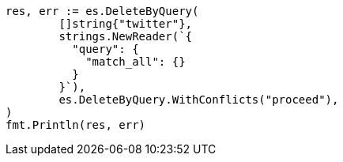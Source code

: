 // Generated from docs-delete-by-query_e21e1c26dc8687e7bf7bd2bf019a6698_test.go
//
[source, go]
----
res, err := es.DeleteByQuery(
	[]string{"twitter"},
	strings.NewReader(`{
	  "query": {
	    "match_all": {}
	  }
	}`),
	es.DeleteByQuery.WithConflicts("proceed"),
)
fmt.Println(res, err)
----
